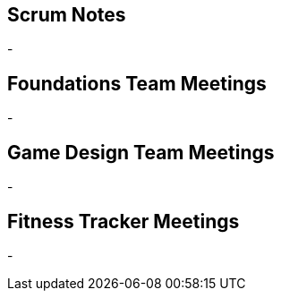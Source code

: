 == Scrum Notes
-

== Foundations Team Meetings
- 

== Game Design Team Meetings
-

== Fitness Tracker Meetings
-
